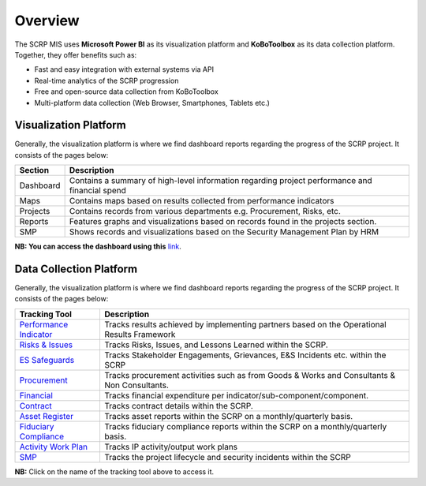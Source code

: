 ============
Overview
============

The SCRP MIS uses **Microsoft Power BI** as its visualization platform and **KoBoToolbox** 
as its data collection platform. Together, they offer benefits such as:

- Fast and easy integration with external systems via API
- Real-time analytics of the SCRP progression
- Free and open-source data collection from KoBoToolbox
- Multi-platform data collection (Web Browser, Smartphones, Tablets etc.)

Visualization Platform
----------------------

.. image:: _static/financial_1.png
  :width: 800
  :alt: Financial Report

Generally, the visualization platform is where we find dashboard reports regarding the progress of the SCRP project. 
It consists of the pages below:

+-----------+------------------------------------------------------------------------------------------------+
| Section   | Description                                                                                    |
+===========+================================================================================================+
| Dashboard | Contains a summary of high-level information regarding project performance and financial spend |
+-----------+------------------------------------------------------------------------------------------------+
| Maps      | Contains maps based on results collected from performance indicators                           |
+-----------+------------------------------------------------------------------------------------------------+
| Projects  | Contains records from various departments e.g. Procurement, Risks, etc.                        |
+-----------+------------------------------------------------------------------------------------------------+
| Reports   | Features graphs and visualizations based on records found in the projects section.             |
+-----------+------------------------------------------------------------------------------------------------+
| SMP       | Shows records and visualizations based on the Security Management Plan by HRM                  |
+-----------+------------------------------------------------------------------------------------------------+

**NB: You can access the dashboard using this** `link <https://app.powerbi.com/view?r=eyJrIjoiOTc2YWFmOTktNzM1OC00MzRhLWEwZTgtYzhjYjVkMjdmZjcwIiwidCI6ImYyYzcyMDg3LWIyNjAtNGUwNS1iOTVmLTI3NDVmOWM4MmYwNiJ9>`_.

Data Collection Platform
------------------------

.. image:: _static/kobotoolbox.png
  :width: 800
  :alt: KoBoToolbox

Generally, the visualization platform is where we find dashboard reports regarding the progress of the SCRP project. 
It consists of the pages below:

+------------------------------------------------------------------+---------------------------------------------------------------------------------------------+
| Tracking Tool                                                    | Description                                                                                 |
+==================================================================+=============================================================================================+
| `Performance Indicator <https://ee.kobotoolbox.org/x/kuICejSg>`_ | Tracks results achieved by implementing partners based on the Operational Results Framework |
+------------------------------------------------------------------+---------------------------------------------------------------------------------------------+
| `Risks & Issues <https://ee.kobotoolbox.org/x/xdYhX4Rw>`_        | Tracks Risks, Issues, and Lessons Learned within the SCRP.                                  |
+------------------------------------------------------------------+---------------------------------------------------------------------------------------------+
| `ES Safeguards <https://ee.kobotoolbox.org/x/x3tQOaMb>`_         | Tracks Stakeholder Engagements, Grievances, E&S Incidents etc. within the SCRP              |
+------------------------------------------------------------------+---------------------------------------------------------------------------------------------+
| `Procurement <https://ee.kobotoolbox.org/x/BaaUmkkN>`_           | Tracks procurement activities such as from Goods & Works and Consultants & Non Consultants. |
+------------------------------------------------------------------+---------------------------------------------------------------------------------------------+
| `Financial <https://ee.kobotoolbox.org/x/hmSg0rnd>`_             | Tracks financial expenditure per indicator/sub-component/component.                         |
+------------------------------------------------------------------+---------------------------------------------------------------------------------------------+
| `Contract <https://ee.kobotoolbox.org/x/37qlNHS7>`_              | Tracks contract details within the SCRP.                                                    |
+------------------------------------------------------------------+---------------------------------------------------------------------------------------------+
| `Asset Register <https://ee.kobotoolbox.org/x/aO3W62iq>`_        | Tracks asset reports within the SCRP on a monthly/quarterly basis.                          |
+------------------------------------------------------------------+---------------------------------------------------------------------------------------------+
| `Fiduciary Compliance <https://ee.kobotoolbox.org/x/zMdt8ob8>`_  | Tracks fiduciary compliance reports within the SCRP on a monthly/quarterly basis.           |
+------------------------------------------------------------------+---------------------------------------------------------------------------------------------+
| `Activity Work Plan <https://ee.kobotoolbox.org/x/NrJcgZ6U>`_    | Tracks IP activity/output work plans                                                        |
+------------------------------------------------------------------+---------------------------------------------------------------------------------------------+
| `SMP <https://ee.kobotoolbox.org/x/zbGNVvj9>`_                   | Tracks the project lifecycle and security incidents within the SCRP                         |
+------------------------------------------------------------------+---------------------------------------------------------------------------------------------+

**NB:** Click on the name of the tracking tool above to access it.